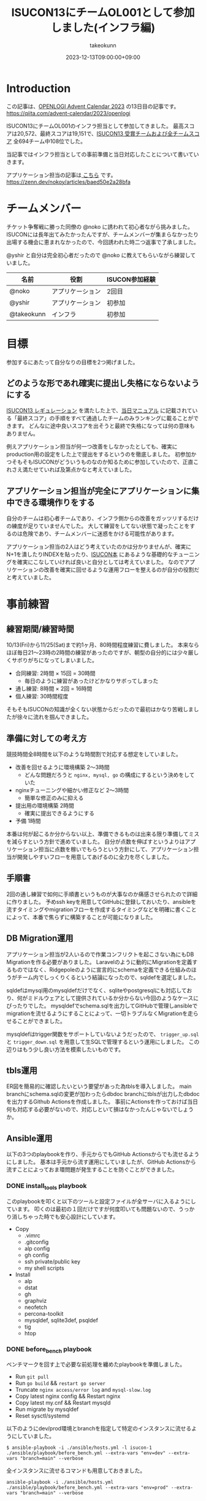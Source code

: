 :PROPERTIES:
:ID:       46342277-7D09-450D-8015-C1588A994EFF
:mtime:    20231213082901
:ctime:    20231212144218
:END:
#+TITLE: ISUCON13にチームOL001として参加しました(インフラ編)
#+AUTHOR: takeokunn
#+DESCRIPTION: description
#+DATE: 2023-12-13T09:00:00+09:00
#+GFM_TAGS: isucon
#+GFM_CUSTOM_FRONT_MATTER: :emoji 💪
#+GFM_CUSTOM_FRONT_MATTER: :type idea
#+GFM_CUSTOM_FRONT_MATTER: :published false
#+STARTUP: content
#+STARTUP: fold
#+OPTIONS: toc:nil
* Introduction

この記事は、[[https://qiita.com/advent-calendar/2023/openlogi][OPENLOGI Advent Calendar 2023]] の13日目の記事です。
https://qiita.com/advent-calendar/2023/openlogi

ISUCON13にチームOL001のインフラ担当として参加してきました。
最高スコアは20,572、最終スコアは19,151で、[[https://isucon.net/archives/57993937.html][ISUCON13 受賞チームおよび全チームスコア]] 全694チーム中108位でした。

当記事ではインフラ担当としての事前準備と当日対応したことについて書いていきます。

アプリケーション担当の記事は[[https://zenn.dev/nokoy/articles/baed50e2a28bfa][ こちら]] です。
https://zenn.dev/nokoy/articles/baed50e2a28bfa

* チームメンバー

チケット争奪戦に勝った同僚の @noko に誘われて初心者ながら挑みました。
ISUCONには長年出てみたかったんですが、チームメンバーが集まらなかったり出場する機会に恵まれなかったので、今回誘われた時二つ返事で了承しました。

@yshir と自分は完全初心者だったので @noko に教えてもらいながら練習していました。

| 名前        | 役割           | ISUCON参加経験 |
|------------+---------------+--------------|
| @noko      | アプリケーション | 2回目         |
| @yshir     | アプリケーション | 初参加        |
| @takeokunn | インフラ        | 初参加        |

* 目標

参加するにあたって自分なりの目標を2つ掲げました。

** どのような形であれ確実に提出し失格にならないようにする

[[https://isucon.net/archives/57768216.html][ISUCON13 レギュレーション]] を満たした上で、[[https://github.com/isucon/isucon13/blob/main/docs/cautionary_note.md][当日マニュアル]] に記載されている「最終スコア」の手順をすべて通過したチームのみランキングに載ることができます。
どんなに途中良いスコアを出そうと最終で失格になっては何の意味もありません。

例えアプリケーション担当が何一つ改善をしなかったとしても、確実にproduction用の設定をした上で提出をするというのを徹底しました。
初参加かつそもそもISUCONがどういうものなのか知るために参加していたので、正直これさえ満たせていれば及第点かなと考えていました。

** アプリケーション担当が完全にアプリケーションに集中できる環境作りをする

自分のチームは初心者チームであり、インフラ側からの改善をガッツリするだけの練度が足りていませんでした。
大して練習をしてない状態で凝ったことをするのは危険であり、チームメンバーに迷惑をかける可能性があります。

アプリケーション担当の2人はどう考えていたのかは分かりませんが、確実にN+1を潰したりINDEXを貼ったり、[[https://www.amazon.co.jp/%E9%81%94%E4%BA%BA%E3%81%8C%E6%95%99%E3%81%88%E3%82%8BWeb%E3%83%91%E3%83%95%E3%82%A9%E3%83%BC%E3%83%9E%E3%83%B3%E3%82%B9%E3%83%81%E3%83%A5%E3%83%BC%E3%83%8B%E3%83%B3%E3%82%B0-%E3%80%9CISUCON%E3%81%8B%E3%82%89%E5%AD%A6%E3%81%B6%E9%AB%98%E9%80%9F%E5%8C%96%E3%81%AE%E5%AE%9F%E8%B7%B5-%E8%97%A4%E5%8E%9F-%E4%BF%8A%E4%B8%80%E9%83%8E/dp/4297128462][ISUCON本]] にあるような基礎的なチューニングを確実にこなしていければ良いと自分としては考えていました。
なのでアプリケーションの改善を確実に回せるような運用フローを整えるのが自分の役割だと考えていました。

* 事前練習
** 練習期間/練習時間

10/13(Fri)から11/25(Sat)まで約1ヶ月、80時間程度練習に費しました。
本来ならほぼ毎日21〜23時の2時間の練習があったのですが、朝型の自分的には少々厳しくサボりがちになってしまいました。

- 合同練習: 2時間 × 15回 = 30時間
  - 毎日のように練習があったけどかなりサボってしまった
- 通し練習: 8時間 × 2回 = 16時間
- 個人練習: 30時間程度

そもそもISUCONの知識が全くない状態からだったので最初はかなり苦戦しましたが徐々に流れを掴んできました。

** 準備に対しての考え方

競技時間全8時間を以下のような時間割で対応する想定をしていました。

- 改善を回せるように環境構築 2〜3時間
  - どんな問題だろうと =nginx, mysql, go= の構成にするという決めをしていた
- nginxチューニングや細かい修正など 2〜3時間
  - 簡単な修正のみに抑える
- 提出用の環境構築 2時間
  - 確実に提出できるようにする
- 予備 1時間

本番は何が起こるか分からない以上、準備できるものは出来る限り準備してミスを減らすという方針で進めていました。
自分が点数を伸ばすというよりはアプリケーション担当に点数を稼いでもらうという方針にして、アプリケーション担当が開発しやすいフローを用意してあげるのに全力を尽くしました。

** 手順書

2回の通し練習で如何に手順書というものが大事なのか痛感させられたので詳細に作りました。
予めssh keyを用意してGitHubに登録しておいたり、ansibleを流すタイミングやmigrationフローを作成するタイミングなどを明確に書くことによって、本番で焦らずに構築することが可能になりました。

** DB Migration運用

アプリケーション担当が2人いるので作業コンフリクトを起こさない為にもDB Migrationを作る必要がありました。
Laravelのように動的にMigrationを定義するものではなく、Ridgepoleのように宣言的にschemaを定義できる仕組みのほうがチーム内でしっくりくるという結論になったので、sqldefを選定しました。

sqldefはmysql用のmysqldefだけでなく、sqliteやpostgresqlにも対応しており、何がミドルウェアとして提供されているか分からない今回のようなケースにぴったりでした。
mysqldefでschema.sqlを出力してGitHubで管理しansibleでmigrationを流せるようにすることによって、一切トラブルなくMigrationを走らせることができました。

mysqldefはtrigger関数をサポートしていないようだったので、 =trigger_up.sql= と =trigger_down.sql= を用意して生SQLで管理するという運用にしました。
この辺りはもう少し良い方法を模索したいものです。

** tbls運用

ER図を簡易的に確認したいという要望があった為tblsを導入しました。
main branchにschema.sqlの変更が加わったらdbdoc branchにtblsが出力したdbdocを出力するGithub Actionsを作成しました。
事前にActionsを作っておけば当日何も対応する必要がないので、対応しといて損はなかったんじゃないでしょうか。

** Ansible運用

以下の3つのplaybookを作り、手元からでもGitHub Actionsからでも流せるようにしました。
基本は手元から流す運用にしていましたが、GitHub Actionsから流すことによっておま環問題が発生することを防ぐことができました。

*** DONE install_tools playbook
CLOSED: [2023-12-12 Tue 20:58]

このplaybookを叩くと以下のツールと設定ファイルが全サーバに入るようにしています。
叩くのは最初の１回だけですが何度叩いても問題ないので、うっかり消しちゃった時でも安心設計にしています。

- Copy
  - .vimrc
  - .gitconfig
  - alp config
  - gh config
  - ssh private/public key
  - my shell scripts
- Install
  - alp
  - dstat
  - gh
  - graphviz
  - neofetch
  - percona-toolkit
  - mysqldef, sqlite3def, psqldef
  - tig
  - htop

*** DONE before_bench playbook
CLOSED: [2023-12-12 Tue 21:12]

ベンチマークを回す上で必要な前処理を纏めたplaybookを準備しました。

- Run =git pull=
- Run =go build= && =restart go server=
- Truncate =nginx access/error log=  and =mysql-slow.log=
- Copy latest nginx config && Restart nginx
- Copy latest my.cnf && Restart mysqld
- Run migrate by mysqldef
- Reset sysctl/systemd

以下のようにdev/prod環境とbranchを指定して特定のインスタンスに流せるようにしていました。

#+begin_src console
  $ ansible-playbook -i ./ansible/hosts.yml -l isucon-1 ./ansible/playbook/before_bench.yml --extra-vars "env=dev" --extra-vars "branch=main" --verbose
#+end_src

全インスタンスに流せるコマンドも用意しておきました。

#+begin_src console
  ansible-playbook -i ./ansible/hosts.yml ./ansible/playbook/before_bench.yml --extra-vars "env=prod" --extra-vars "branch=main" --verbose
#+end_src

*** DONE after_bench playbook
CLOSED: [2023-12-12 Tue 21:13]

ベンチマークを回した後のalpとpt-query-digestで出力したslow queryの結果をGitHubのissueにtimestampと共に貼りつけるshell scriptを用意しました。
これにより、何時頃にどういうスコアだったのか、どこが重いのかというのをGitHubで管理することができ、コミュニケーションが円滑になりました。

#+begin_src console
  $ ansible-playbook -i ./ansible/hosts.yml -l isucon-1 ./ansible/playbook/after_bench.yml --verbose
#+end_src

- Copy alp config
- Aggregate result && Report to GitHub issue

#+begin_src bash
  # for gh command
  REPO="OL001-isucon/isucon13"
  TITLE=$(date -u -d '+9 hours' +"%Y/%m/%d(%a)%H:%M:%S")
  ISSUE_URL=$(gh issue create --repo $REPO --title $TITLE --body "")

  # for alp command
  echo "alp:" > /tmp/alp
  echo "\`\`\`" >> /tmp/alp
  sudo cat /var/log/nginx/access.log | alp json --config /etc/alp/config.yml >> /tmp/alp
  echo "\`\`\`" >> /tmp/alp
  gh issue comment $ISSUE_URL --body-file /tmp/alp

  # for pt-query-digest command
  echo "pt-query-digest:" > /tmp/pt-query-digest
  echo "\`\`\`" >> /tmp/pt-query-digest
  sudo pt-query-digest /var/log/mysql/mysql-slow.log | head -n 300 >> /tmp/pt-query-digest
  echo "\`\`\`" >> /tmp/pt-query-digest
  gh issue comment $ISSUE_URL --body-file /tmp/pt-query-digest
#+end_src

** 監視体制

Netdataを使っているチームが多い中、今回練習が足りなくてちゃんと運用できないだろうという判断をした為、htopを雑に使うという運用にしました。
MySQLが支配的なのかappが支配的なのかさえ最低限分かれば良いという結論になったので、高機能なツールを頑張って運用せずに、シンプルにhtopで確認するので良いだろうという結論になりました。

来年までに最高の監視体制を整えたいです。

* タイムテーブル
** 前日

初心者がベテランに唯一勝てることは「体調の良さ」です。
体調だけは万全にして挑もうということで銭湯に行きゆっくり温泉に漬かり、明日の作戦会議を軽くして日付変わる前に寝ました。

#+begin_export html
<blockquote class="twitter-tweet"><p lang="ja" dir="ltr">明日に備えてそろそろ寝ます</p>&mdash; た҉͜け҉͜て҉͜ぃ҉͜𓁈𓈷 (@takeokunn) <a href="https://twitter.com/takeokunn/status/1728063631680819235?ref_src=twsrc%5Etfw">November 24, 2023</a></blockquote> <script async src="https://platform.twitter.com/widgets.js" charset="utf-8"></script>
#+end_export

** 07:30〜 起床

集合時間まで2時間くらいあったので、軽く身体を動かして頭が働くように調整していました。

#+begin_export html
<blockquote class="twitter-tweet"><p lang="ja" dir="ltr">朝から部屋の掃除して散歩しスーパーで昼飯買ってきた</p>&mdash; た҉͜け҉͜て҉͜ぃ҉͜𓁈𓈷 (@takeokunn) <a href="https://twitter.com/takeokunn/status/1728205067080393004?ref_src=twsrc%5Etfw">November 25, 2023</a></blockquote> <script async src="https://platform.twitter.com/widgets.js" charset="utf-8"></script>
#+end_export

** 09:30〜 チーム集合

無事全員寝坊せずに集まることができて、今日どんな問題が出るかなーといった雑談をしながらyoutubeの配信を見ていました。

#+begin_export html
<blockquote class="twitter-tweet"><p lang="ja" dir="ltr">はじまった <a href="https://t.co/4EpnYyAFld">pic.twitter.com/4EpnYyAFld</a></p>&mdash; た҉͜け҉͜て҉͜ぃ҉͜𓁈𓈷 (@takeokunn) <a href="https://twitter.com/takeokunn/status/1728211961681510599?ref_src=twsrc%5Etfw">November 25, 2023</a></blockquote> <script async src="https://platform.twitter.com/widgets.js" charset="utf-8"></script>
#+end_export

手順書を再度読み頭の中でシミュレーションを繰り返し行いました。

** 10:00〜 開始
開始の合図直後に @noko がCloudFormationを流してip addressをslackで共有してもらいました。
速攻で全台にsshしてちゃんと入れることを確認し、 `~/.ssh/config` を共有。

** 10:10〜 リポジトリ初期化

- .gitconfigを用意する
- =isucon-1= 内で =git init= して必要なソースコードをGitHubに上げる
- 手元に =git clone= をする
- .editorconfigを用意する
- 事前に用意した =ansible/= と =.github/= をcopyする
- project名を一括置換する

一括置換は以下のようなscriptで雑に置換しました。

#+begin_src shell
  find ansible/ -type f | xargs sed -i "" -e "s/isucondition/isupipe/g"
#+end_src

** 10:15〜 Ansible初期作業

GitHub Actions経由でAnsibleを流せるように調整しました。

- hosts.ymlを修正する
- .github/actions/ssh_keyscan/action.yml の ip address を修正する
- ansible内のssh keyを差し替える
- GitHub Actions上で .github/workflows/sandbox_all.yml が動くか確認する
- GitHub Actions上で .github/workflows/install_tools.yml を動かす
- isucon-2/isucon-3に入って =ssh -T git@github.com= をたたく

** 10:20〜 インフラ確認

- 動作しているプロセスを確認しておおよその構成を理解する
- ハードウェア構成を調べる

[[https://github.com/dylanaraps/neofetch][neofetch]] を流した結果をREADMEにメモしたりしました。

** 10:22〜 DB初期作業

あらかじめMigrationの仕組みを用意していたので、その為の準備をしました。
ついでに [[https://github.com/k1LoW/tbls][tbls]] でDBドキュメントが正常に生成されていることを確認した。
https://github.com/OL001-isucon/isucon13/tree/dbdoc

- 接続情報をREADME.mdに書く
- レコード数をREADME.mdに書く
- sqldefで =schema.sql= を生成してGitHubに上げる
- before_bench の sqldef の接続情報を修正する
- trigger.sqlを空で作成する

** 10:28〜 nginx初期作業

nginxのdev/prod用の設定を両方用意してansibleで流し分けられるようにしていました。

- =nginx.conf= と =sites-enabled/* =の初期値を =git commit= する
- =nginx.dev.conf= のlog_formatを修正する
- =sites-enabled/*.dev.conf= を =sites-enabled/*.prod.conf= にcopyする
- before_benchのnginxの設定を修正する

alpはcopilotで生成できるので @noko に予め対応してもらいました。

** 10:31〜 Go初期作業

後述しますが今回の場合envをcommitしてはいけなかった。

- envをenv.devとenv.prodを用意する
- =webapp/go/Makefile= を作成する
- before_benchのgoの実行パス修正

** 10:33〜 before_bench/after_bench実行環境準備

複数台構成用にenv.devとenv.prodを用意していたのだが、EC2起動時にenvを書き換える処理があったようなのでベンチマークが回らないという問題が起きてしまった。
再起動すると治るということは序盤に分かったのでアプリケーション担当にはベンチ前にrebootしてくれというお願いをして応急対応し、ちゃんと調査をした結果envをcommitしないという方針にした。

これのせいで2時間程度潰れてしまった。

- isucon-2/isucon-3に入って =git pull= できる状態にする
- GitHub Actions上でisucon-3に =.github/workflows/before_bench_specific.yml= を実行
- isucon-3でベンチマークを回す
- GitHub Actions上で =.github/workflows/after_bench.yml= を実行

** 12:20〜 ちょっとした変更をする

- go-jsonライブラリの差し替え
- golangのconnection option設定

** 12:26〜 Local DB環境構築

- docker-compose.ymlを用意して =docker compose up= する
- 本番DBからmysqldumpしてscpで持ってくる
- docker dbに流し込む
- 手順書を =README.md= にまとめる

** 12:30〜 改善作業

- 静的コンテンツをnginxから返す
- 細かいパラメータチューニング
- アプリケーション担当のヘルプ

ヘルプ作業は「ansibleが謎に動かない」や「migrationが謎に落ちる」など細かい詰まった時、アプリケーションの改善を止めない為に代わりに調査をしたりしました。

** 13:30〜14:03 MySQLサーバを別インスタンスからアクセスできるように権限付与

ベンチの結果次第では複数台構成で提出するべく準備しました。

- isucon-3に権限付与
- isucon-1/isucon-2から疏通ができるか確認

** 14:03 〜 14:23 昼食

ベンチマーカーが障害を起こしていてどうしようもなかったので昼食にしました。

** 14:23〜 改善作業

- nginxにgzip追加
- 細かいパラメータチューニング
- アプリケーション担当ヘルプ

この時間帯はベンチマーカーの障害で中々改善が進まなかったです。

** 15:34〜 production用の設定で正常に動くか確認

- nginx.prod.confの準備
- main.goのLog Middlewareを削除する
- my.prod.cnfの準備
- 再起動した時の手順書を作成

以下のように2台構成を想定した手順書を作成しました。

#+begin_src markdown
  1. rebootする

  $ ssh isucon-1 "sudo reboot"
  $ ssh isucon-3 "sudo reboot"

  2. ansible before_bench prodを流す

  $ ansible-playbook -i ./ansible/hosts.yml -l isucon-1 ./ansible/playbook/before_bench.yml --extra-vars "env=prod" --extra-vars "branch=main" --verbose
  $ ansible-playbook -i ./ansible/hosts.yml -l isucon-3 ./ansible/playbook/before_bench.yml --extra-vars "env=prod" --extra-vars "branch=main" --verbose

  3. isucon-1に入ってenv.shを以下のように変更する

  diff --git a/env.sh.prod b/env.sh.prod
  index 48772c1..1ee25eb 100755
  --- a/env.sh
  +++ b/env.sh
  @@ -1,5 +1,5 @@
   ISUCON13_MYSQL_DIALCONFIG_NET="tcp"
  -ISUCON13_MYSQL_DIALCONFIG_ADDRESS="127.0.0.1"
  +ISUCON13_MYSQL_DIALCONFIG_ADDRESS="192.168.0.13"
   ISUCON13_MYSQL_DIALCONFIG_PORT="3306"
   ISUCON13_MYSQL_DIALCONFIG_USER="isucon"
   ISUCON13_MYSQL_DIALCONFIG_DATABASE="isupipe"

  4. isucon-1に対してbenchを回す
#+end_src

** 16:58〜17:30 設定に見落しがないか全体的に確認

ベンチマーカーをアプリケーション担当が占有してほしかったので祈りの時間。

** 17:30〜18:00 1台構成と2台構成の両方をベンチ回してスコアの高い方を提出

結局1台構成で提出した。

* 振り返り
** 良かったこと
*** 事前に立てた目標をクリアできた

2つの目標をちゃんとクリアできて、無事ISUCONを終了することができて良かったです。

- どのような形であれ確実に提出し失格にならないようにする
- アプリケーション担当が完全にアプリケーションに集中できる環境作りをする

*** 事前に練習したことを100%生かせた

事前に準備していたansibleや開発フローを滞りなく運用することができた。
手順書をちゃんと作れていたので初期の作業を滞りなく行うことができた。

途中env回りで詰まってしまったが、ちゃんと自分なりに筋道立てて解決できた。

*** 最高のチームワークを発揮できた

普段一緒に仕事してるのもあって、コミュニケーション面は最高にうまくいった。
途中ちょこちょこトラブルがあったが、役割分担がちゃんと出来ていたので都度解決できたのが最高だった。
最高に楽しかった。

** 反省点
*** お題がどういうものなのか何を改善すべきなのか何も分からずに終わってしまった

上述のタイムテーブルを見て分かる通り、自分は全然アプリケーション面に触れておらず、一体何がどうなっているのか一切分からないまま時間が過ぎてしまった。

*** ツールの整備に改善の余地がある

まだまだツールを最適化していきたい。
ansibleがとにかく遅すぎるので別のツールを検討したい。

*** 監視体制やログ基盤を整えたい

今回はhtopで雑に管理していたが、次回はGrafanaとかを使いたい。

* 終わりに
本当に楽しかったので来年もまたこのメンバーで出たい。青春だった。
